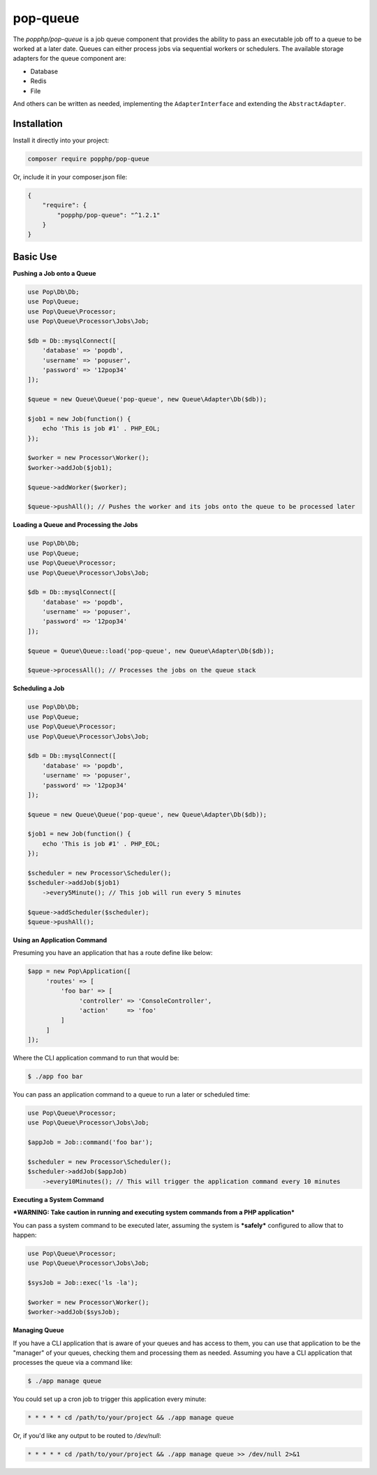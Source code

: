 pop-queue
=========

The `popphp/pop-queue` is a job queue component that provides the ability to pass an executable job off to
a queue to be worked at a later date. Queues can either process jobs via sequential workers or
schedulers. The available storage adapters for the queue component are:

- Database
- Redis
- File

And others can be written as needed, implementing the ``AdapterInterface`` and extending the ``AbstractAdapter``.

Installation
------------

Install it directly into your project:

.. code-block:: bash

    composer require popphp/pop-queue

Or, include it in your composer.json file:

.. code-block:: json

    {
        "require": {
            "popphp/pop-queue": "^1.2.1"
        }
    }

Basic Use
---------

**Pushing a Job onto a Queue**

.. code-block:: php

    use Pop\Db\Db;
    use Pop\Queue;
    use Pop\Queue\Processor;
    use Pop\Queue\Processor\Jobs\Job;

    $db = Db::mysqlConnect([
        'database' => 'popdb',
        'username' => 'popuser',
        'password' => '12pop34'
    ]);

    $queue = new Queue\Queue('pop-queue', new Queue\Adapter\Db($db));

    $job1 = new Job(function() {
        echo 'This is job #1' . PHP_EOL;
    });

    $worker = new Processor\Worker();
    $worker->addJob($job1);

    $queue->addWorker($worker);

    $queue->pushAll(); // Pushes the worker and its jobs onto the queue to be processed later

**Loading a Queue and Processing the Jobs**

.. code-block:: php

    use Pop\Db\Db;
    use Pop\Queue;
    use Pop\Queue\Processor;
    use Pop\Queue\Processor\Jobs\Job;

    $db = Db::mysqlConnect([
        'database' => 'popdb',
        'username' => 'popuser',
        'password' => '12pop34'
    ]);

    $queue = Queue\Queue::load('pop-queue', new Queue\Adapter\Db($db));

    $queue->processAll(); // Processes the jobs on the queue stack

**Scheduling a Job**

.. code-block:: php

    use Pop\Db\Db;
    use Pop\Queue;
    use Pop\Queue\Processor;
    use Pop\Queue\Processor\Jobs\Job;

    $db = Db::mysqlConnect([
        'database' => 'popdb',
        'username' => 'popuser',
        'password' => '12pop34'
    ]);

    $queue = new Queue\Queue('pop-queue', new Queue\Adapter\Db($db));

    $job1 = new Job(function() {
        echo 'This is job #1' . PHP_EOL;
    });

    $scheduler = new Processor\Scheduler();
    $scheduler->addJob($job1)
        ->every5Minute(); // This job will run every 5 minutes

    $queue->addScheduler($scheduler);
    $queue->pushAll();

**Using an Application Command**

Presuming you have an application that has a route define like below:

.. code-block:: php

    $app = new Pop\Application([
         'routes' => [
             'foo bar' => [
                  'controller' => 'ConsoleController',
                  'action'     => 'foo'
             ]
         ]
    ]);

Where the CLI application command to run that would be:

.. code-block:: bash

    $ ./app foo bar

You can pass an application command to a queue to run a later or scheduled time:

.. code-block:: php

    use Pop\Queue\Processor;
    use Pop\Queue\Processor\Jobs\Job;

    $appJob = Job::command('foo bar');

    $scheduler = new Processor\Scheduler();
    $scheduler->addJob($appJob)
        ->every10Minutes(); // This will trigger the application command every 10 minutes

**Executing a System Command**

***WARNING: Take caution in running and executing system commands from a PHP application***

You can pass a system command to be executed later, assuming the system is
***safely*** configured to allow that to happen:

.. code-block:: php

    use Pop\Queue\Processor;
    use Pop\Queue\Processor\Jobs\Job;

    $sysJob = Job::exec('ls -la');

    $worker = new Processor\Worker();
    $worker->addJob($sysJob);

**Managing Queue**

If you have a CLI application that is aware of your queues and has access to them, you can
use that application to be the "manager" of your queues, checking them and processing them
as needed. Assuming you have a CLI application that processes the queue via a command like:

.. code-block:: bash

    $ ./app manage queue

You could set up a cron job to trigger this application every minute:

.. code-block:: bash

    * * * * * cd /path/to/your/project && ./app manage queue

Or, if you'd like any output to be routed to `/dev/null`:

.. code-block:: bash

    * * * * * cd /path/to/your/project && ./app manage queue >> /dev/null 2>&1
